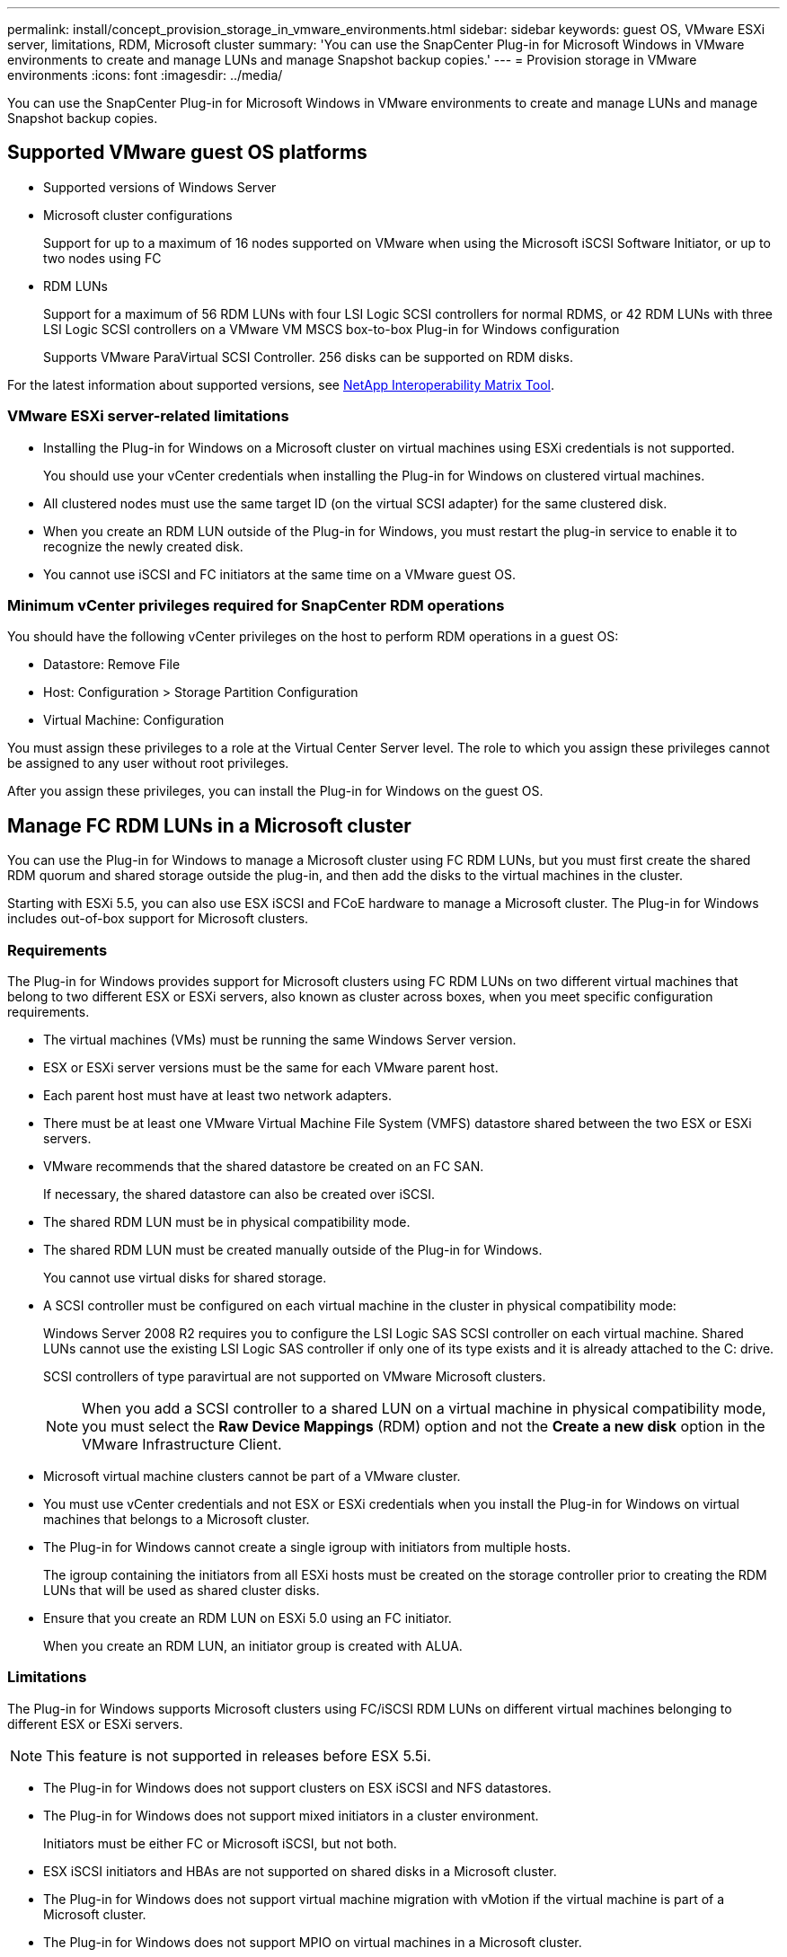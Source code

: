 ---
permalink: install/concept_provision_storage_in_vmware_environments.html
sidebar: sidebar
keywords: guest OS, VMware ESXi server, limitations, RDM, Microsoft cluster
summary: 'You can use the SnapCenter Plug-in for Microsoft Windows in VMware environments to create and manage LUNs and manage Snapshot backup copies.'
---
= Provision storage in VMware environments
:icons: font
:imagesdir: ../media/

[.lead]
You can use the SnapCenter Plug-in for Microsoft Windows in VMware environments to create and manage LUNs and manage Snapshot backup copies.

== Supported VMware guest OS platforms

* Supported versions of Windows Server
* Microsoft cluster configurations
+
Support for up to a maximum of 16 nodes supported on VMware when using the Microsoft iSCSI Software Initiator, or up to two nodes using FC

* RDM LUNs
+
Support for a maximum of 56 RDM LUNs with four LSI Logic SCSI controllers for normal RDMS, or 42 RDM LUNs with three LSI Logic SCSI controllers on a VMware VM MSCS box-to-box Plug-in for Windows configuration
+
Supports VMware ParaVirtual SCSI Controller. 256 disks can be supported on RDM disks.
//Included the above statement for BURT 1444933 in 4.6

For the latest information about supported versions, see http://mysupport.netapp.com/matrix[NetApp Interoperability Matrix Tool^].

=== VMware ESXi server-related limitations

* Installing the Plug-in for Windows on a Microsoft cluster on virtual machines using ESXi credentials is not supported.
+
You should use your vCenter credentials when installing the Plug-in for Windows on clustered virtual machines.

* All clustered nodes must use the same target ID (on the virtual SCSI adapter) for the same clustered disk.
* When you create an RDM LUN outside of the Plug-in for Windows, you must restart the plug-in service to enable it to recognize the newly created disk.
* You cannot use iSCSI and FC initiators at the same time on a VMware guest OS.

=== Minimum vCenter privileges required for SnapCenter RDM operations

You should have the following vCenter privileges on the host to perform RDM operations in a guest OS:

* Datastore: Remove File
* Host: Configuration > Storage Partition Configuration
* Virtual Machine: Configuration

You must assign these privileges to a role at the Virtual Center Server level. The role to which you assign these privileges cannot be assigned to any user without root privileges.

After you assign these privileges, you can install the Plug-in for Windows on the guest OS.

== Manage FC RDM LUNs in a Microsoft cluster

You can use the Plug-in for Windows to manage a Microsoft cluster using FC RDM LUNs, but you must first create the shared RDM quorum and shared storage outside the plug-in, and then add the disks to the virtual machines in the cluster.

Starting with ESXi 5.5, you can also use ESX iSCSI and FCoE hardware to manage a Microsoft cluster. The Plug-in for Windows includes out-of-box support for Microsoft clusters.

=== Requirements

The Plug-in for Windows provides support for Microsoft clusters using FC RDM LUNs on two different virtual machines that belong to two different ESX or ESXi servers, also known as cluster across boxes, when you meet specific configuration requirements.

* The virtual machines (VMs) must be running the same Windows Server version.
* ESX or ESXi server versions must be the same for each VMware parent host.
* Each parent host must have at least two network adapters.
* There must be at least one VMware Virtual Machine File System (VMFS) datastore shared between the two ESX or ESXi servers.
* VMware recommends that the shared datastore be created on an FC SAN.
+
If necessary, the shared datastore can also be created over iSCSI.

* The shared RDM LUN must be in physical compatibility mode.
* The shared RDM LUN must be created manually outside of the Plug-in for Windows.
+
You cannot use virtual disks for shared storage.

* A SCSI controller must be configured on each virtual machine in the cluster in physical compatibility mode:
+
Windows Server 2008 R2 requires you to configure the LSI Logic SAS SCSI controller on each virtual machine. Shared LUNs cannot use the existing LSI Logic SAS controller if only one of its type exists and it is already attached to the C: drive.
+
SCSI controllers of type paravirtual are not supported on VMware Microsoft clusters.
+
NOTE: When you add a SCSI controller to a shared LUN on a virtual machine in physical compatibility mode, you must select the *Raw Device Mappings* (RDM) option and not the *Create a new disk* option in the VMware Infrastructure Client.

* Microsoft virtual machine clusters cannot be part of a VMware cluster.
* You must use vCenter credentials and not ESX or ESXi credentials when you install the Plug-in for Windows on virtual machines that belongs to a Microsoft cluster.
* The Plug-in for Windows cannot create a single igroup with initiators from multiple hosts.
+
The igroup containing the initiators from all ESXi hosts must be created on the storage controller prior to creating the RDM LUNs that will be used as shared cluster disks.

* Ensure that you create an RDM LUN on ESXi 5.0 using an FC initiator.
+
When you create an RDM LUN, an initiator group is created with ALUA.

=== Limitations

The Plug-in for Windows supports Microsoft clusters using FC/iSCSI RDM LUNs on different virtual machines belonging to different ESX or ESXi servers.

NOTE: This feature is not supported in releases before ESX 5.5i.

* The Plug-in for Windows does not support clusters on ESX iSCSI and NFS datastores.
* The Plug-in for Windows does not support mixed initiators in a cluster environment.
+
Initiators must be either FC or Microsoft iSCSI, but not both.

* ESX iSCSI initiators and HBAs are not supported on shared disks in a Microsoft cluster.
* The Plug-in for Windows does not support virtual machine migration with vMotion if the virtual machine is part of a Microsoft cluster.
* The Plug-in for Windows does not support MPIO on virtual machines in a Microsoft cluster.

=== Create a shared FC RDM LUN

Before you can use FC RDM LUNs to share storage between nodes in a Microsoft cluster, you must first create the shared quorum disk and shared storage disk, and then add them to both virtual machines in the cluster.

The shared disk is not created using the Plug-in for Windows. You should create and then add the shared LUN to each virtual machine in the cluster.
For information, see https://docs.vmware.com/en/VMware-vSphere/6.7/com.vmware.vsphere.mscs.doc/GUID-1A2476C0-CA66-4B80-B6F9-8421B6983808.html[Cluster Virtual Machines Across Physical Hosts^].
